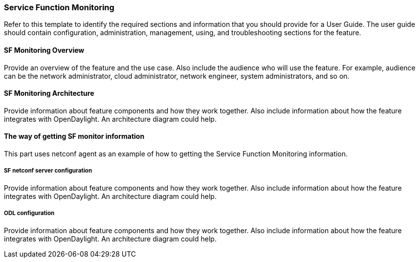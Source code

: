 === Service Function Monitoring
Refer to this template to identify the required sections and information
that you should  provide for a User Guide. The user guide should contain
configuration, administration, management, using, and troubleshooting
sections for the feature.

==== SF Monitoring Overview
Provide an overview of the feature and the use case. Also include the
audience who will use the feature. For example,  audience can be the
network administrator, cloud administrator, network engineer, system
administrators, and so on.

==== SF Monitoring Architecture
Provide information about feature components and how they work together.
Also include information about how the feature integrates with
OpenDaylight. An architecture diagram could help.

==== The way of getting SF monitor information
This part uses netconf agent as an example of how to getting the Service
Function Monitoring information.

===== SF netconf server configuration
Provide information about feature components and how they work together.
Also include information about how the feature integrates with
OpenDaylight. An architecture diagram could help.

===== ODL configuration
Provide information about feature components and how they work together.
Also include information about how the feature integrates with
OpenDaylight. An architecture diagram could help.

